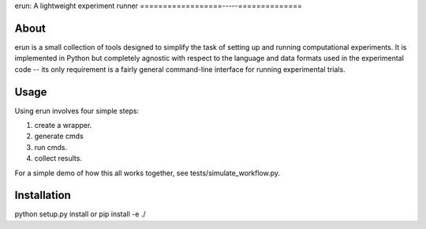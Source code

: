 erun: A lightweight experiment runner
==================-----==============

About
-----

erun is a small collection of tools designed to simplify the task of setting up
and running computational experiments. It is implemented in Python but
completely agnostic with respect to the language and data formats used in the
experimental code -- its only requirement is a fairly general command-line interface
for running experimental trials.

Usage
-----

Using erun involves four simple steps:

1. create a wrapper.
2. generate cmds
3. run cmds.
4. collect results.

For a simple demo of how this all works together, see tests/simulate_workflow.py.

Installation
------------

python setup.py install
or
pip install -e ./
